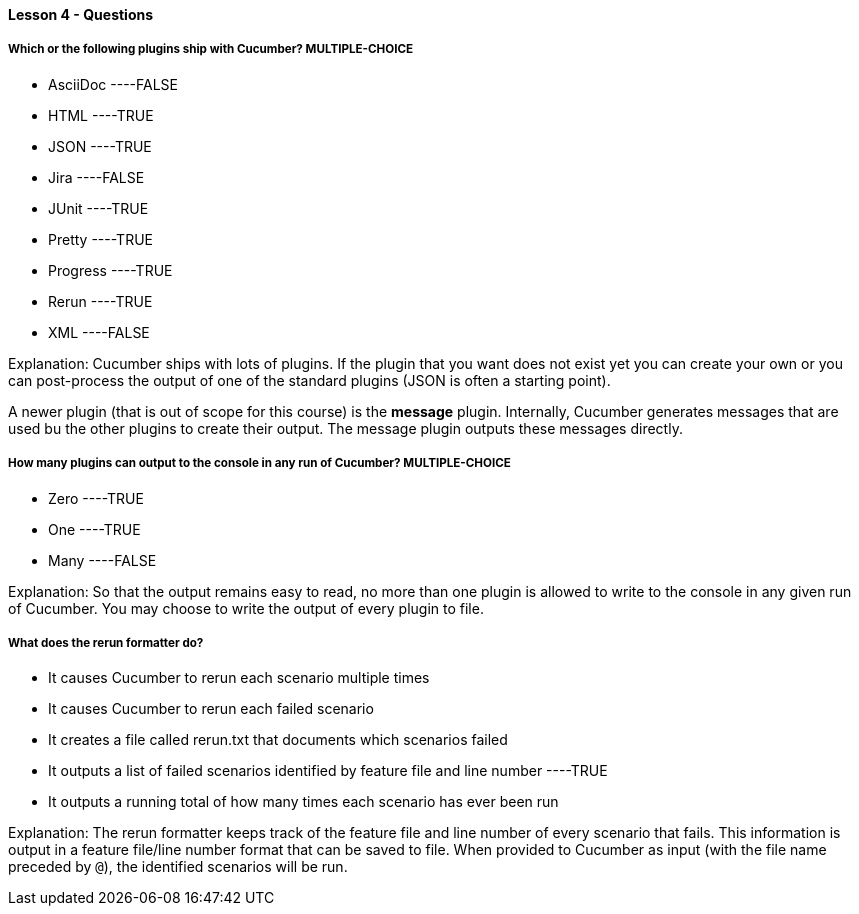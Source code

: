 ==== Lesson 4 - Questions


===== Which or the following plugins ship with Cucumber? ** MULTIPLE-CHOICE **

* AsciiDoc ----FALSE
* HTML ----TRUE
* JSON ----TRUE
* Jira ----FALSE
* JUnit ----TRUE
* Pretty ----TRUE
* Progress ----TRUE
* Rerun ----TRUE
* XML ----FALSE

Explanation:
Cucumber ships with lots of plugins. If the plugin that you want does not exist yet you can create your own or you can post-process the output of one of the standard plugins (JSON is often a starting point).

A newer plugin (that is out of scope for this course) is the *message* plugin. Internally, Cucumber generates messages that are used bu the other plugins to create their output. The message plugin outputs these messages directly.

===== How many plugins can output to the console in any run of Cucumber? ** MULTIPLE-CHOICE **

* Zero ----TRUE
* One ----TRUE
* Many ----FALSE

Explanation:
So that the output remains easy to read, no more than one plugin is allowed to write to the console in any given run of Cucumber. You may choose to write the output of every plugin to file.

===== What does the rerun formatter do?

* It causes Cucumber to rerun each scenario multiple times
* It causes Cucumber to rerun each failed scenario
* It creates a file called rerun.txt that documents which scenarios failed
* It outputs a list of failed scenarios identified by feature file and line number ----TRUE
* It outputs a running total of how many times each scenario has ever been run

Explanation:
The rerun formatter keeps track of the feature file and line number of every scenario that fails. This information is output in a feature file/line number format that can be saved to file. When provided to Cucumber as input (with the file name preceded by `@`), the identified scenarios will be run.
